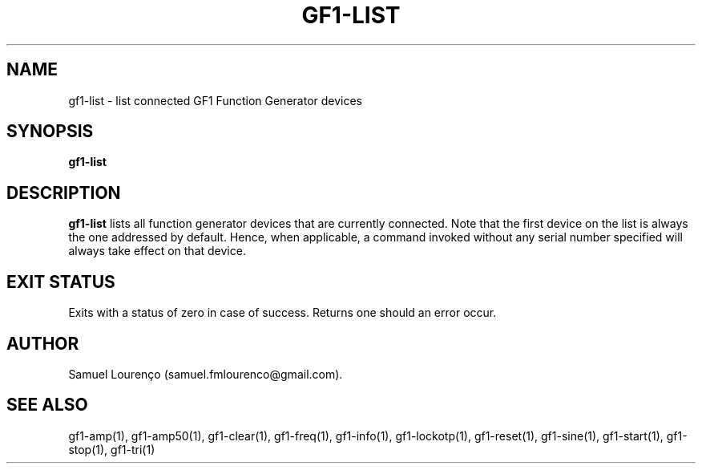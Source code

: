 .TH GF1-LIST 1
.SH NAME
gf1-list \- list connected GF1 Function Generator devices
.SH SYNOPSIS
.B gf1-list
.SH DESCRIPTION
.B gf1-list
lists all function generator devices that are currently connected. Note that
the first device on the list is always the one addressed by default. Hence,
when applicable, a command invoked without any serial number specified will
always take effect on that device.
.SH "EXIT STATUS"
Exits with a status of zero in case of success. Returns one should an error
occur.
.SH AUTHOR
Samuel Lourenço (samuel.fmlourenco@gmail.com).
.SH "SEE ALSO"
gf1-amp(1), gf1-amp50(1), gf1-clear(1), gf1-freq(1), gf1-info(1),
gf1-lockotp(1), gf1-reset(1), gf1-sine(1), gf1-start(1), gf1-stop(1),
gf1-tri(1)
